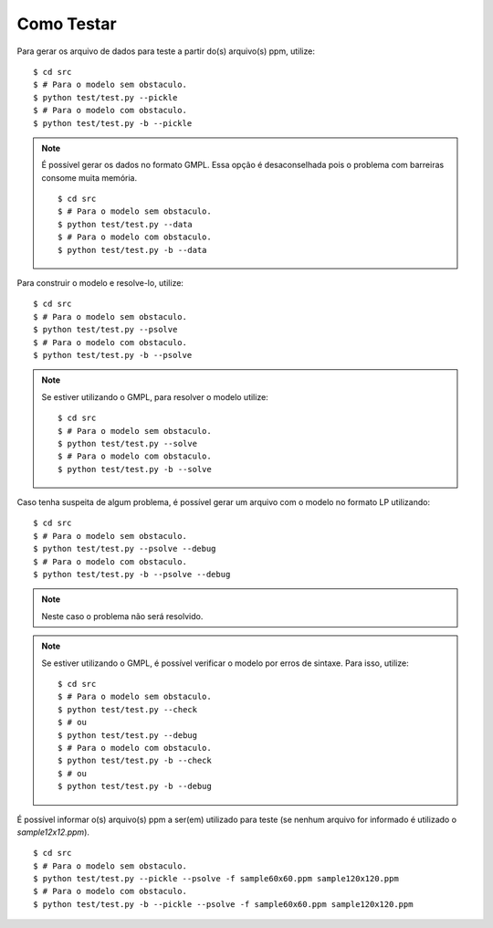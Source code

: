 Como Testar
===========

Para gerar os arquivo de dados para teste a partir do(s) arquivo(s) ppm, utilize:
::

    $ cd src
    $ # Para o modelo sem obstaculo.
    $ python test/test.py --pickle
    $ # Para o modelo com obstaculo.
    $ python test/test.py -b --pickle

..  note::
    É possível gerar os dados no formato GMPL. Essa opção é desaconselhada pois
    o problema com barreiras consome muita memória. ::

        $ cd src
        $ # Para o modelo sem obstaculo.
        $ python test/test.py --data
        $ # Para o modelo com obstaculo.
        $ python test/test.py -b --data

Para construir o modelo e resolve-lo, utilize: ::

    $ cd src
    $ # Para o modelo sem obstaculo.
    $ python test/test.py --psolve
    $ # Para o modelo com obstaculo.
    $ python test/test.py -b --psolve

..  note::
    Se estiver utilizando o GMPL, para resolver o modelo utilize: ::

        $ cd src
        $ # Para o modelo sem obstaculo.
        $ python test/test.py --solve
        $ # Para o modelo com obstaculo.
        $ python test/test.py -b --solve

Caso tenha suspeita de algum problema, é possível gerar um arquivo com o modelo
no formato LP utilizando: ::

    $ cd src
    $ # Para o modelo sem obstaculo.
    $ python test/test.py --psolve --debug
    $ # Para o modelo com obstaculo.
    $ python test/test.py -b --psolve --debug

..  note::
    Neste caso o problema não será resolvido.


..  note::
    Se estiver utilizando o GMPL, é possível verificar o modelo por erros de
    sintaxe. Para isso, utilize: ::

        $ cd src
        $ # Para o modelo sem obstaculo.
        $ python test/test.py --check
        $ # ou
        $ python test/test.py --debug
        $ # Para o modelo com obstaculo.
        $ python test/test.py -b --check
        $ # ou
        $ python test/test.py -b --debug

É possível informar o(s) arquivo(s) ppm a ser(em) utilizado para teste (se
nenhum arquivo for informado é utilizado o `sample12x12.ppm`). ::

    $ cd src
    $ # Para o modelo sem obstaculo.
    $ python test/test.py --pickle --psolve -f sample60x60.ppm sample120x120.ppm
    $ # Para o modelo com obstaculo.
    $ python test/test.py -b --pickle --psolve -f sample60x60.ppm sample120x120.ppm
